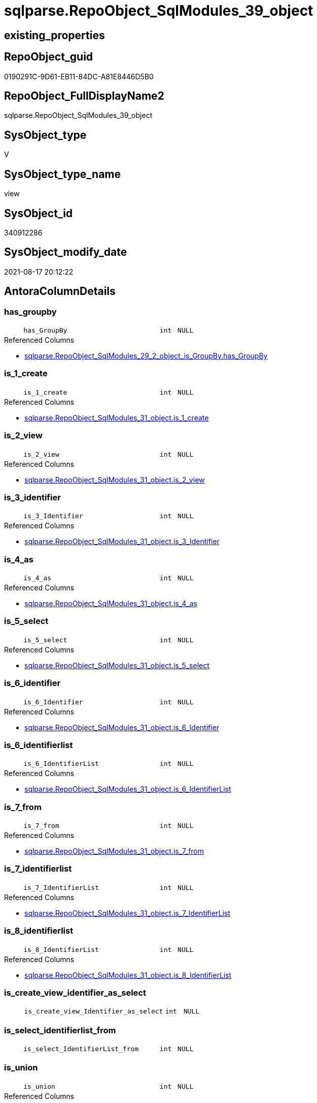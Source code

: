// tag::HeaderFullDisplayName[]
= sqlparse.RepoObject_SqlModules_39_object
// end::HeaderFullDisplayName[]

== existing_properties

// tag::existing_properties[]
:ExistsProperty--antorareferencedlist:
:ExistsProperty--antorareferencinglist:
:ExistsProperty--is_repo_managed:
:ExistsProperty--is_ssas:
:ExistsProperty--referencedobjectlist:
:ExistsProperty--sql_modules_definition:
:ExistsProperty--FK:
:ExistsProperty--AntoraIndexList:
:ExistsProperty--Columns:
// end::existing_properties[]

== RepoObject_guid

// tag::RepoObject_guid[]
0190291C-9D61-EB11-84DC-A81E8446D5B0
// end::RepoObject_guid[]

== RepoObject_FullDisplayName2

// tag::RepoObject_FullDisplayName2[]
sqlparse.RepoObject_SqlModules_39_object
// end::RepoObject_FullDisplayName2[]

== SysObject_type

// tag::SysObject_type[]
V 
// end::SysObject_type[]

== SysObject_type_name

// tag::SysObject_type_name[]
view
// end::SysObject_type_name[]

== SysObject_id

// tag::SysObject_id[]
340912286
// end::SysObject_id[]

== SysObject_modify_date

// tag::SysObject_modify_date[]
2021-08-17 20:12:22
// end::SysObject_modify_date[]

== AntoraColumnDetails

// tag::AntoraColumnDetails[]
[#column-has_groupby]
=== has_groupby

[cols="d,8m,m,m,m,d"]
|===
|
|has_GroupBy
|int
|NULL
|
|
|===

.Referenced Columns
--
* xref:sqlparse.repoobject_sqlmodules_29_2_object_is_groupby.adoc#column-has_groupby[+sqlparse.RepoObject_SqlModules_29_2_object_is_GroupBy.has_GroupBy+]
--


[#column-is_1_create]
=== is_1_create

[cols="d,8m,m,m,m,d"]
|===
|
|is_1_create
|int
|NULL
|
|
|===

.Referenced Columns
--
* xref:sqlparse.repoobject_sqlmodules_31_object.adoc#column-is_1_create[+sqlparse.RepoObject_SqlModules_31_object.is_1_create+]
--


[#column-is_2_view]
=== is_2_view

[cols="d,8m,m,m,m,d"]
|===
|
|is_2_view
|int
|NULL
|
|
|===

.Referenced Columns
--
* xref:sqlparse.repoobject_sqlmodules_31_object.adoc#column-is_2_view[+sqlparse.RepoObject_SqlModules_31_object.is_2_view+]
--


[#column-is_3_identifier]
=== is_3_identifier

[cols="d,8m,m,m,m,d"]
|===
|
|is_3_Identifier
|int
|NULL
|
|
|===

.Referenced Columns
--
* xref:sqlparse.repoobject_sqlmodules_31_object.adoc#column-is_3_identifier[+sqlparse.RepoObject_SqlModules_31_object.is_3_Identifier+]
--


[#column-is_4_as]
=== is_4_as

[cols="d,8m,m,m,m,d"]
|===
|
|is_4_as
|int
|NULL
|
|
|===

.Referenced Columns
--
* xref:sqlparse.repoobject_sqlmodules_31_object.adoc#column-is_4_as[+sqlparse.RepoObject_SqlModules_31_object.is_4_as+]
--


[#column-is_5_select]
=== is_5_select

[cols="d,8m,m,m,m,d"]
|===
|
|is_5_select
|int
|NULL
|
|
|===

.Referenced Columns
--
* xref:sqlparse.repoobject_sqlmodules_31_object.adoc#column-is_5_select[+sqlparse.RepoObject_SqlModules_31_object.is_5_select+]
--


[#column-is_6_identifier]
=== is_6_identifier

[cols="d,8m,m,m,m,d"]
|===
|
|is_6_Identifier
|int
|NULL
|
|
|===

.Referenced Columns
--
* xref:sqlparse.repoobject_sqlmodules_31_object.adoc#column-is_6_identifier[+sqlparse.RepoObject_SqlModules_31_object.is_6_Identifier+]
--


[#column-is_6_identifierlist]
=== is_6_identifierlist

[cols="d,8m,m,m,m,d"]
|===
|
|is_6_IdentifierList
|int
|NULL
|
|
|===

.Referenced Columns
--
* xref:sqlparse.repoobject_sqlmodules_31_object.adoc#column-is_6_identifierlist[+sqlparse.RepoObject_SqlModules_31_object.is_6_IdentifierList+]
--


[#column-is_7_from]
=== is_7_from

[cols="d,8m,m,m,m,d"]
|===
|
|is_7_from
|int
|NULL
|
|
|===

.Referenced Columns
--
* xref:sqlparse.repoobject_sqlmodules_31_object.adoc#column-is_7_from[+sqlparse.RepoObject_SqlModules_31_object.is_7_from+]
--


[#column-is_7_identifierlist]
=== is_7_identifierlist

[cols="d,8m,m,m,m,d"]
|===
|
|is_7_IdentifierList
|int
|NULL
|
|
|===

.Referenced Columns
--
* xref:sqlparse.repoobject_sqlmodules_31_object.adoc#column-is_7_identifierlist[+sqlparse.RepoObject_SqlModules_31_object.is_7_IdentifierList+]
--


[#column-is_8_identifierlist]
=== is_8_identifierlist

[cols="d,8m,m,m,m,d"]
|===
|
|is_8_IdentifierList
|int
|NULL
|
|
|===

.Referenced Columns
--
* xref:sqlparse.repoobject_sqlmodules_31_object.adoc#column-is_8_identifierlist[+sqlparse.RepoObject_SqlModules_31_object.is_8_IdentifierList+]
--


[#column-is_create_view_identifier_as_select]
=== is_create_view_identifier_as_select

[cols="d,8m,m,m,m,d"]
|===
|
|is_create_view_Identifier_as_select
|int
|NULL
|
|
|===


[#column-is_select_identifierlist_from]
=== is_select_identifierlist_from

[cols="d,8m,m,m,m,d"]
|===
|
|is_select_IdentifierList_from
|int
|NULL
|
|
|===


[#column-is_union]
=== is_union

[cols="d,8m,m,m,m,d"]
|===
|
|is_union
|int
|NULL
|
|
|===

.Referenced Columns
--
* xref:sqlparse.repoobject_sqlmodules_29_1_object_is_union.adoc#column-is_union[+sqlparse.RepoObject_SqlModules_29_1_object_is_union.is_union+]
--


[#column-min_rownumber_from]
=== min_rownumber_from

[cols="d,8m,m,m,m,d"]
|===
|
|Min_RowNumber_From
|bigint
|NULL
|
|
|===

.Referenced Columns
--
* xref:sqlparse.repoobject_sqlmodules_33_objectnormalized.adoc#column-min_rownumber_per_normalized[+sqlparse.RepoObject_SqlModules_33_ObjectNormalized.Min_RowNumber_per_normalized+]
--

.Referencing Columns
--
* xref:sqlparse.repoobject_sqlmodules_41_from.adoc#column-min_rownumber_from[+sqlparse.RepoObject_SqlModules_41_from.Min_RowNumber_From+]
--


[#column-min_rownumber_groupby]
=== min_rownumber_groupby

[cols="d,8m,m,m,m,d"]
|===
|
|Min_RowNumber_GroupBy
|bigint
|NULL
|
|
|===

.Referenced Columns
--
* xref:sqlparse.repoobject_sqlmodules_33_objectnormalized.adoc#column-min_rownumber_per_normalized[+sqlparse.RepoObject_SqlModules_33_ObjectNormalized.Min_RowNumber_per_normalized+]
--

.Referencing Columns
--
* xref:sqlparse.repoobject_sqlmodules_41_from.adoc#column-min_rownumber_groupby[+sqlparse.RepoObject_SqlModules_41_from.Min_RowNumber_GroupBy+]
--


[#column-min_rownumber_identifierlist]
=== min_rownumber_identifierlist

[cols="d,8m,m,m,m,d"]
|===
|
|Min_RowNumber_IdentifierList
|bigint
|NULL
|
|
|===

.Referenced Columns
--
* xref:sqlparse.repoobject_sqlmodules_32_objectclass.adoc#column-min_rownumber_per_class[+sqlparse.RepoObject_SqlModules_32_ObjectClass.Min_RowNumber_per_class+]
--


[#column-min_rownumber_where]
=== min_rownumber_where

[cols="d,8m,m,m,m,d"]
|===
|
|Min_RowNumber_Where
|bigint
|NULL
|
|
|===

.Referenced Columns
--
* xref:sqlparse.repoobject_sqlmodules_32_objectclass.adoc#column-min_rownumber_per_class[+sqlparse.RepoObject_SqlModules_32_ObjectClass.Min_RowNumber_per_class+]
--

.Referencing Columns
--
* xref:sqlparse.repoobject_sqlmodules_41_from.adoc#column-min_rownumber_where[+sqlparse.RepoObject_SqlModules_41_from.Min_RowNumber_Where+]
--


[#column-repoobject_guid]
=== repoobject_guid

[cols="d,8m,m,m,m,d"]
|===
|
|RepoObject_guid
|uniqueidentifier
|NOT NULL
|
|
|===

.Referenced Columns
--
* xref:sqlparse.repoobject_sqlmodules.adoc#column-repoobject_guid[+sqlparse.RepoObject_SqlModules.RepoObject_guid+]
--


[#column-sysobject_fullname]
=== sysobject_fullname

[cols="d,8m,m,m,m,d"]
|===
|
|SysObject_fullname
|nvarchar(261)
|NULL
|
|
|===

.Description
--
(concat('[',[SysObject_schema_name],'].[',[SysObject_name],']'))
--
{empty} +

.Referenced Columns
--
* xref:repo.repoobject.adoc#column-sysobject_fullname[+repo.RepoObject.SysObject_fullname+]
--


// end::AntoraColumnDetails[]

== AntoraMeasureDetails

// tag::AntoraMeasureDetails[]

// end::AntoraMeasureDetails[]

== AntoraPkColumnTableRows

// tag::AntoraPkColumnTableRows[]




















// end::AntoraPkColumnTableRows[]

== AntoraNonPkColumnTableRows

// tag::AntoraNonPkColumnTableRows[]
|
|<<column-has_groupby>>
|int
|NULL
|
|

|
|<<column-is_1_create>>
|int
|NULL
|
|

|
|<<column-is_2_view>>
|int
|NULL
|
|

|
|<<column-is_3_identifier>>
|int
|NULL
|
|

|
|<<column-is_4_as>>
|int
|NULL
|
|

|
|<<column-is_5_select>>
|int
|NULL
|
|

|
|<<column-is_6_identifier>>
|int
|NULL
|
|

|
|<<column-is_6_identifierlist>>
|int
|NULL
|
|

|
|<<column-is_7_from>>
|int
|NULL
|
|

|
|<<column-is_7_identifierlist>>
|int
|NULL
|
|

|
|<<column-is_8_identifierlist>>
|int
|NULL
|
|

|
|<<column-is_create_view_identifier_as_select>>
|int
|NULL
|
|

|
|<<column-is_select_identifierlist_from>>
|int
|NULL
|
|

|
|<<column-is_union>>
|int
|NULL
|
|

|
|<<column-min_rownumber_from>>
|bigint
|NULL
|
|

|
|<<column-min_rownumber_groupby>>
|bigint
|NULL
|
|

|
|<<column-min_rownumber_identifierlist>>
|bigint
|NULL
|
|

|
|<<column-min_rownumber_where>>
|bigint
|NULL
|
|

|
|<<column-repoobject_guid>>
|uniqueidentifier
|NOT NULL
|
|

|
|<<column-sysobject_fullname>>
|nvarchar(261)
|NULL
|
|

// end::AntoraNonPkColumnTableRows[]

== AntoraIndexList

// tag::AntoraIndexList[]

[#index-idx_repoobject_sqlmodules_39_object2x_1]
=== idx_repoobject_sqlmodules_39_object++__++1

* IndexSemanticGroup: xref:other/indexsemanticgroup.adoc#openingbracketnoblankgroupclosingbracket[no_group]
+
--
* <<column-RepoObject_guid>>; uniqueidentifier
--
* PK, Unique, Real: 0, 0, 0

// end::AntoraIndexList[]

== AntoraParameterList

// tag::AntoraParameterList[]

// end::AntoraParameterList[]

== Other tags

source: property.RepoObjectProperty_cross As rop_cross


=== additional_reference_csv

// tag::additional_reference_csv[]

// end::additional_reference_csv[]


=== AdocUspSteps

// tag::adocuspsteps[]

// end::adocuspsteps[]


=== AntoraReferencedList

// tag::antorareferencedlist[]
* xref:repo.repoobject.adoc[]
* xref:sqlparse.repoobject_sqlmodules.adoc[]
* xref:sqlparse.repoobject_sqlmodules_29_1_object_is_union.adoc[]
* xref:sqlparse.repoobject_sqlmodules_29_2_object_is_groupby.adoc[]
* xref:sqlparse.repoobject_sqlmodules_31_object.adoc[]
* xref:sqlparse.repoobject_sqlmodules_32_objectclass.adoc[]
* xref:sqlparse.repoobject_sqlmodules_33_objectnormalized.adoc[]
// end::antorareferencedlist[]


=== AntoraReferencingList

// tag::antorareferencinglist[]
* xref:sqlparse.repoobject_sqlmodules_41_from.adoc[]
* xref:sqlparse.repoobject_sqlmodules_61_selectidentifier_union.adoc[]
// end::antorareferencinglist[]


=== Description

// tag::description[]

// end::description[]


=== exampleUsage

// tag::exampleusage[]

// end::exampleusage[]


=== exampleUsage_2

// tag::exampleusage_2[]

// end::exampleusage_2[]


=== exampleUsage_3

// tag::exampleusage_3[]

// end::exampleusage_3[]


=== exampleUsage_4

// tag::exampleusage_4[]

// end::exampleusage_4[]


=== exampleUsage_5

// tag::exampleusage_5[]

// end::exampleusage_5[]


=== exampleWrong_Usage

// tag::examplewrong_usage[]

// end::examplewrong_usage[]


=== has_execution_plan_issue

// tag::has_execution_plan_issue[]

// end::has_execution_plan_issue[]


=== has_get_referenced_issue

// tag::has_get_referenced_issue[]

// end::has_get_referenced_issue[]


=== has_history

// tag::has_history[]

// end::has_history[]


=== has_history_columns

// tag::has_history_columns[]

// end::has_history_columns[]


=== InheritanceType

// tag::inheritancetype[]

// end::inheritancetype[]


=== is_persistence

// tag::is_persistence[]

// end::is_persistence[]


=== is_persistence_check_duplicate_per_pk

// tag::is_persistence_check_duplicate_per_pk[]

// end::is_persistence_check_duplicate_per_pk[]


=== is_persistence_check_for_empty_source

// tag::is_persistence_check_for_empty_source[]

// end::is_persistence_check_for_empty_source[]


=== is_persistence_delete_changed

// tag::is_persistence_delete_changed[]

// end::is_persistence_delete_changed[]


=== is_persistence_delete_missing

// tag::is_persistence_delete_missing[]

// end::is_persistence_delete_missing[]


=== is_persistence_insert

// tag::is_persistence_insert[]

// end::is_persistence_insert[]


=== is_persistence_truncate

// tag::is_persistence_truncate[]

// end::is_persistence_truncate[]


=== is_persistence_update_changed

// tag::is_persistence_update_changed[]

// end::is_persistence_update_changed[]


=== is_repo_managed

// tag::is_repo_managed[]
0
// end::is_repo_managed[]


=== is_ssas

// tag::is_ssas[]
0
// end::is_ssas[]


=== microsoft_database_tools_support

// tag::microsoft_database_tools_support[]

// end::microsoft_database_tools_support[]


=== MS_Description

// tag::ms_description[]

// end::ms_description[]


=== persistence_source_RepoObject_fullname

// tag::persistence_source_repoobject_fullname[]

// end::persistence_source_repoobject_fullname[]


=== persistence_source_RepoObject_fullname2

// tag::persistence_source_repoobject_fullname2[]

// end::persistence_source_repoobject_fullname2[]


=== persistence_source_RepoObject_guid

// tag::persistence_source_repoobject_guid[]

// end::persistence_source_repoobject_guid[]


=== persistence_source_RepoObject_xref

// tag::persistence_source_repoobject_xref[]

// end::persistence_source_repoobject_xref[]


=== pk_index_guid

// tag::pk_index_guid[]

// end::pk_index_guid[]


=== pk_IndexPatternColumnDatatype

// tag::pk_indexpatterncolumndatatype[]

// end::pk_indexpatterncolumndatatype[]


=== pk_IndexPatternColumnName

// tag::pk_indexpatterncolumnname[]

// end::pk_indexpatterncolumnname[]


=== pk_IndexSemanticGroup

// tag::pk_indexsemanticgroup[]

// end::pk_indexsemanticgroup[]


=== ReferencedObjectList

// tag::referencedobjectlist[]
* [repo].[RepoObject]
* [sqlparse].[RepoObject_SqlModules]
* [sqlparse].[RepoObject_SqlModules_29_1_object_is_union]
* [sqlparse].[RepoObject_SqlModules_29_2_object_is_GroupBy]
* [sqlparse].[RepoObject_SqlModules_31_object]
* [sqlparse].[RepoObject_SqlModules_32_ObjectClass]
* [sqlparse].[RepoObject_SqlModules_33_ObjectNormalized]
// end::referencedobjectlist[]


=== usp_persistence_RepoObject_guid

// tag::usp_persistence_repoobject_guid[]

// end::usp_persistence_repoobject_guid[]


=== UspExamples

// tag::uspexamples[]

// end::uspexamples[]


=== uspgenerator_usp_id

// tag::uspgenerator_usp_id[]

// end::uspgenerator_usp_id[]


=== UspParameters

// tag::uspparameters[]

// end::uspparameters[]

== Boolean Attributes

source: property.RepoObjectProperty WHERE property_int = 1

// tag::boolean_attributes[]

// end::boolean_attributes[]

== sql_modules_definition

// tag::sql_modules_definition[]
[%collapsible]
=======
[source,sql]
----

CREATE View sqlparse.RepoObject_SqlModules_39_object
As
--
Select
    T1.RepoObject_guid
  , is_create_view_Identifier_as_select = T31.is_1_create * T31.is_2_view * T31.is_3_Identifier * T31.is_4_as
                                          * T31.is_5_select
  , is_select_IdentifierList_from       = T31.is_5_select * T31.is_6_IdentifierList * T31.is_7_from
  , Min_RowNumber_IdentifierList        = T32_1.Min_RowNumber_per_class
  , Min_RowNumber_From                  = T33_1.Min_RowNumber_per_normalized
  , Min_RowNumber_GroupBy               = T33_2.Min_RowNumber_per_normalized
  , Min_RowNumber_Where                 = T32_2.Min_RowNumber_per_class
  --the following columns are for easy issue tracking
  , ro.SysObject_fullname
  , T31.is_1_create
  , T31.is_2_view
  , T31.is_3_Identifier
  , T31.is_4_as
  , T31.is_5_select
  , T31.is_6_Identifier
  , T31.is_6_IdentifierList
  , T31.is_7_from
  , T31.is_7_IdentifierList
  , T31.is_8_IdentifierList
  , T26.is_union
  , T27.has_GroupBy
From
    sqlparse.RepoObject_SqlModules                            As T1
    Left Outer Join
        repo.RepoObject                                       As ro
            On
            ro.RepoObject_guid    = T1.RepoObject_guid

    Left Outer Join
        sqlparse.RepoObject_SqlModules_31_object              As T31
            On
            T31.RepoObject_guid   = T1.RepoObject_guid

    Left Outer Join
        sqlparse.RepoObject_SqlModules_32_ObjectClass         As T32_1
            On
            T32_1.RepoObject_guid = T1.RepoObject_guid
            And T32_1.class       = 'IdentifierList'

    Left Outer Join
        sqlparse.RepoObject_SqlModules_32_ObjectClass         As T32_2
            On
            T32_2.RepoObject_guid = T1.RepoObject_guid
            And T32_2.class       = 'WHERE'

    Left Outer Join
        sqlparse.RepoObject_SqlModules_33_ObjectNormalized    As T33_1
            On
            T33_1.RepoObject_guid = T1.RepoObject_guid
            And T33_1.normalized  = 'FROM'

    Left Outer Join
        sqlparse.RepoObject_SqlModules_33_ObjectNormalized    As T33_2
            On
            T33_2.RepoObject_guid = T1.RepoObject_guid
            And T33_2.normalized  = 'GROUP BY'

    Left Outer Join
        sqlparse.RepoObject_SqlModules_29_1_object_is_union   As T26
            On
            T26.RepoObject_guid   = T1.RepoObject_guid

    Left Outer Join
        sqlparse.RepoObject_SqlModules_29_2_object_is_GroupBy As T27
            On
            T27.RepoObject_guid   = T1.RepoObject_guid

----
=======
// end::sql_modules_definition[]


